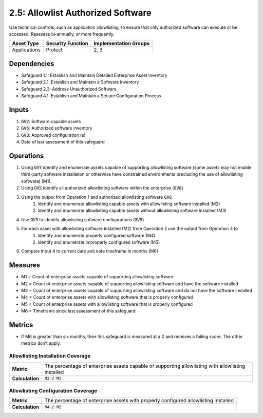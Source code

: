 2.5: Allowlist Authorized Software
=========================================================
Use technical controls, such as application allowlisting, to ensure that only authorized software can execute or be accessed. Reassess bi-annually, or more frequently.

.. list-table::
	:header-rows: 1

	* - Asset Type
	  - Security Function
	  - Implementation Groups
	* - Applications
	  - Protect
	  - 2, 3

Dependencies
------------
* Safeguard 1.1: Establish and Maintain Detailed Enterprise Asset Inventory
* Safeguard 2.1: Establish and Maintain a Software Inventory
* Safeguard 2.3: Address Unauthorized Software
* Safeguard 4.1: Establish and Maintain a Secure Configuration Process

Inputs
------
#. :code:`GV7`: Software capable assets
#. :code:`GV5`: Authorized software inventory
#. :code:`GV3`: Approved configuration (s)
#. Date of last assessment of this safeguard

Operations
----------
#. Using :code:`GV7` identify and enumerate assets capable of supporting allowlisting software (some assets may not enable third-party software installation or otherwise have constrained environments precluding the use of allowlisting software) (M1).
#. Using :code:`GV5` identify all authorized allowlisting software within the enterprise (:code:`GV8`)
#. Using the output from Operation 1 and authorized allowlisting software :code:`GV8`
	#. Identify and enumerate allowlisting capable assets with allowlisting software installed (M2)
	#. Identify and enumerate allowlisting capable assets without allowlisting software installed (M3)
#. Use :code:`GV3` to identify allowlisting software configurations (:code:`GV9`)
#. For each asset with allowlisting software installed (M2) from Operation 2 use the output from Operation 3 to 
	#. Identify and enumerate properly configured software (M4)
	#. Identify and enumerate improperly configured software (M5)
#. Compare Input 4 to current date and note timeframe in months (M6)

Measures
--------
* M1 = Count of enterprise assets capable of supporting allowlisting software
* M2 = Count of enterprise assets capable of supporting allowlisting software and have the software installed
* M3 = Count of enterprise assets capable of supporting allowlisting software and do not have the software installed
* M4 = Count of enterprise assets with allowlisting software that is properly configured 
* M5 = Count of enterprise assets with allowlisting software that is properly configured
* M6 = Timeframe since last assessment of this safeguard

Metrics
-------
* If M6 is greater than six months, then this safeguard is measured at a 0 and receives a failing score. The other metrics don’t apply.

Allowlisting Installation Coverage
^^^^^^^^
.. list-table::

	* - **Metric**
	  - | The percentage of enterprise assets capable of supporting allowlisting with allowlisting installed
	* - **Calculation**
	  - :code:`M2 / M1`

Allowlisting Configuration Coverage
^^^^^^^^
.. list-table::

	* - **Metric**
	  - | The percentage of enterprise assets with properly configured allowlisting installed
	* - **Calculation**
	  - :code:`M4 / M2`

.. history
.. authors
.. license

